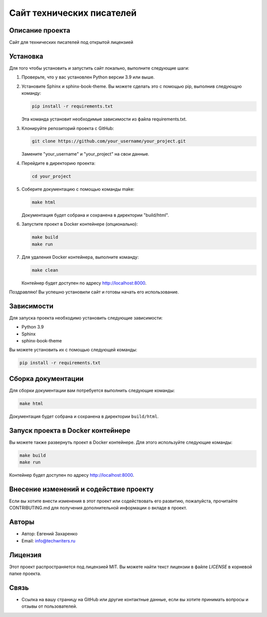.. My Sphinx Test Project documentation master file, created by
   sphinx-quickstart on Sat Jul 21 12:34:56 2023.
   You can adapt this file completely to your liking, but it should at least
   contain the root `toctree` directive.

==========================
Сайт технических писателей
==========================

Описание проекта
----------------

Сайт для технических писателей под открытой лицензией


Установка
---------

Для того чтобы установить и запустить сайт локально, выполните следующие шаги:

1. Проверьте, что у вас установлен Python версии 3.9 или выше.

2. Установите Sphinx и sphinx-book-theme. Вы можете сделать это с помощью pip, выполнив следующую команду:

   .. code-block:: bash

      pip install -r requirements.txt

   Эта команда установит необходимые зависимости из файла requirements.txt.

3. Клонируйте репозиторий проекта с GitHub:

   .. code-block:: bash

      git clone https://github.com/your_username/your_project.git

   Замените "your_username" и "your_project" на свои данные.

4. Перейдите в директорию проекта:

   .. code-block:: bash

      cd your_project

5. Соберите документацию с помощью команды make:

   .. code-block:: bash

      make html

   Документация будет собрана и сохранена в директории "build/html".

6. Запустите проект в Docker контейнере (опционально):

   .. code-block:: bash

      make build
      make run

7. Для удаления Docker контейнера, выполните команду:

   .. code-block:: bash

      make clean

   Контейнер будет доступен по адресу http://localhost:8000.

Поздравляю! Вы успешно установили сайт и готовы начать его использование.



Зависимости
-----------

Для запуска проекта необходимо установить следующие зависимости:

- Python 3.9
- Sphinx
- sphinx-book-theme

Вы можете установить их с помощью следующей команды:

.. code-block:: bash

   pip install -r requirements.txt


Сборка документации
--------------------

Для сборки документации вам потребуется выполнить следующие команды:

.. code-block:: bash

   make html

Документация будет собрана и сохранена в директории ``build/html``.


Запуск проекта в Docker контейнере
----------------------------------

Вы можете также развернуть проект в Docker контейнере. Для этого используйте следующие команды:

.. code-block:: bash

   make build
   make run

Контейнер будет доступен по адресу http://localhost:8000.


Внесение изменений и содействие проекту
---------------------------------------

Если вы хотите внести изменения в этот проект или содействовать его развитию, пожалуйста, прочитайте CONTRIBUTING.md для получения дополнительной информации о вкладе в проект.


Авторы
------

- Автор: Евгений Захаренко
- Email: info@techwriters.ru


Лицензия
--------

Этот проект распространяется под лицензией MIT. Вы можете найти текст лицензии в файле `LICENSE` в корневой папке проекта.

.. _LICENSE: ./LICENSE


Связь
-----

- Ссылка на вашу страницу на GitHub или другие контактные данные, если вы хотите принимать вопросы и отзывы от пользователей.

